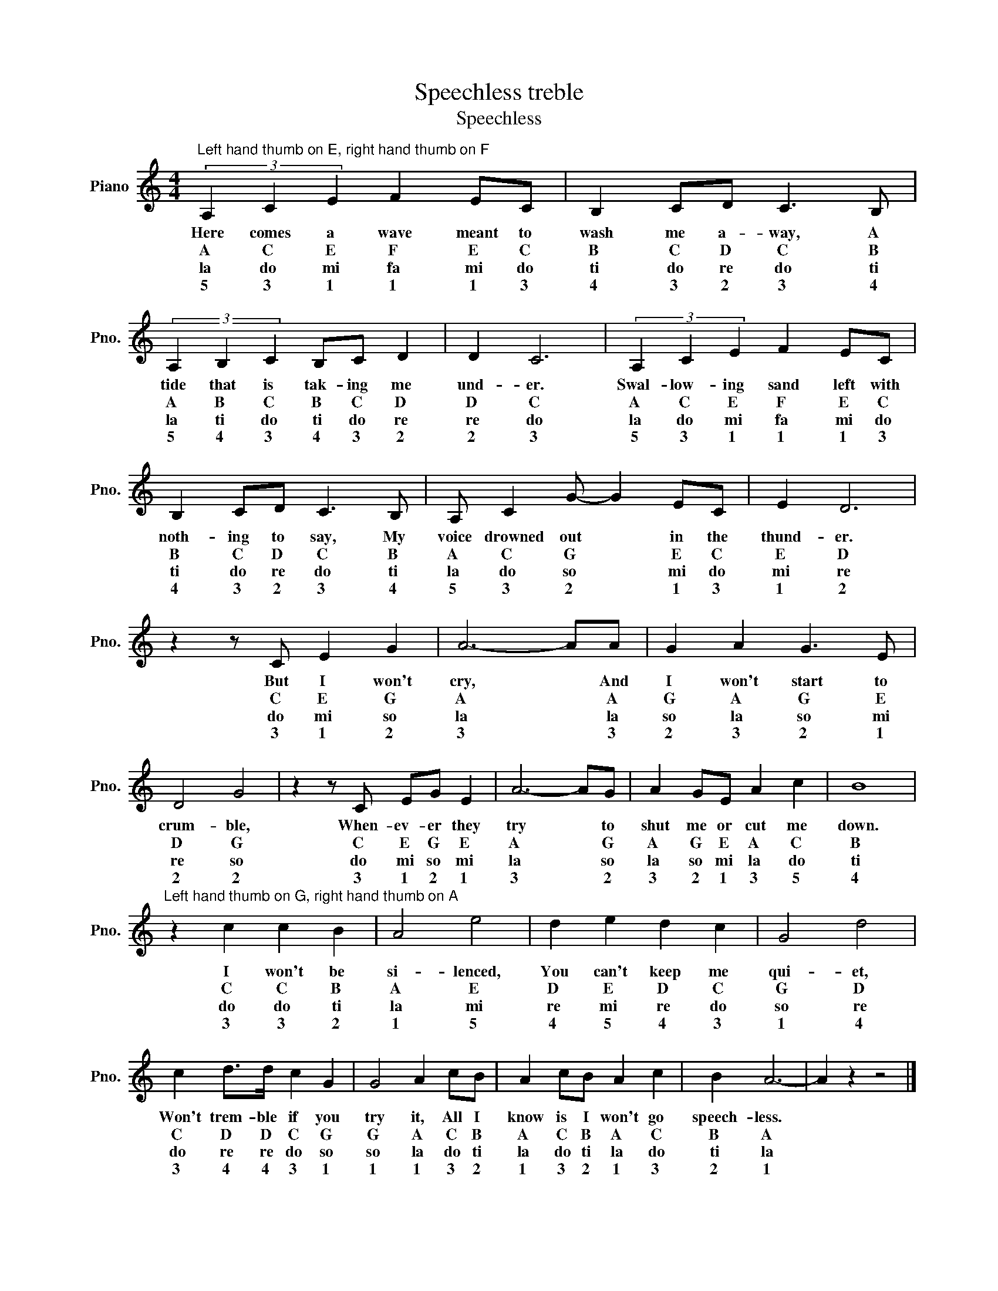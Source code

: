 X:1
T:Speechless treble
T:Speechless
L:1/8
M:4/4
K:C
V:1 treble nm="Piano" snm="Pno."
V:1
"^Left hand thumb on E, right hand thumb on F" (3A,2 C2 E2 F2 EC | B,2 CD C3 B, | %2
w: Here comes a wave meant to|wash me a- way, A|
w: A C E F E C|B C D C B|
w: la do mi fa mi do|ti do re do ti|
w: 5 3 1 1 1 3|4 3 2 3 4|
 (3A,2 B,2 C2 B,C D2 | D2 C6 | (3A,2 C2 E2 F2 EC | B,2 CD C3 B, | A, C2 G- G2 EC | E2 D6 | %8
w: tide that is tak- ing me|und- er.|Swal- low- ing sand left with|noth- ing to say, My|voice drowned out * in the|thund- er.|
w: A B C B C D|D C|A C E F E C|B C D C B|A C G * E C|E D|
w: la ti do ti do re|re do|la do mi fa mi do|ti do re do ti|la do so * mi do|mi re|
w: 5 4 3 4 3 2|2 3|5 3 1 1 1 3|4 3 2 3 4|5 3 2 * 1 3|1 2|
 z2 z C E2 G2 | A6- AA | G2 A2 G3 E | D4 G4 | z2 z C EG E2 | A6- AG | A2 GE A2 c2 | B8 | %16
w: But I won't|cry, * And|I won't start to|crum- ble,|When- ev- er they|try * to|shut me or cut me|down.|
w: C E G|A * A|G A G E|D G|C E G E|A * G|A G E A C|B|
w: do mi so|la * la|so la so mi|re so|do mi so mi|la * so|la so mi la do|ti|
w: 3 1 2|3 * 3|2 3 2 1|2 2|3 1 2 1|3 * 2|3 2 1 3 5|4|
"^Left hand thumb on G, right hand thumb on A" z2 c2 c2 B2 | A4 e4 | d2 e2 d2 c2 | G4 d4 | %20
w: I won't be|si- lenced,|You can't keep me|qui- et,|
w: C C B|A E|D E D C|G D|
w: do do ti|la mi|re mi re do|so re|
w: 3 3 2|1 5|4 5 4 3|1 4|
 c2 d>d c2 G2 | G4 A2 cB | A2 cB A2 c2 | B2 A6- | A2 z2 z4 |] %25
w: Won't trem- ble if you|try it, All I|know is I won't go|speech- less.||
w: C D D C G|G A C B|A C B A C|B A||
w: do re re do so|so la do ti|la do ti la do|ti la||
w: 3 4 4 3 1|1 1 3 2|1 3 2 1 3|2 1||

